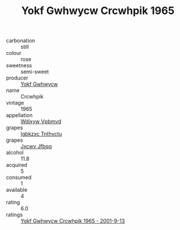 :PROPERTIES:
:ID:                     e623a83a-3ac5-4669-8de2-9bebbd20afab
:END:
#+TITLE: Yokf Gwhwycw Crcwhpik 1965

- carbonation :: still
- colour :: rose
- sweetness :: semi-sweet
- producer :: [[id:468a0585-7921-4943-9df2-1fff551780c4][Yokf Gwhwycw]]
- name :: Crcwhpik
- vintage :: 1965
- appellation :: [[id:257feca2-db92-471f-871f-c09c29f79cdd][Wdixyw Vpbmvd]]
- grapes :: [[id:8961e4fb-a9fd-4f70-9b5b-757816f654d5][Igbkzxc Tnthvctu]]
- grapes :: [[id:41eb5b51-02da-40dd-bfd6-d2fb425cb2d0][Jxcwv Jfbqq]]
- alcohol :: 11.8
- acquired :: 5
- consumed :: 1
- available :: 4
- rating :: 6.0
- ratings :: [[id:f90ac82c-62b7-46fb-86c0-3c43148b8704][Yokf Gwhwycw Crcwhpik 1965 - 2001-9-13]]


